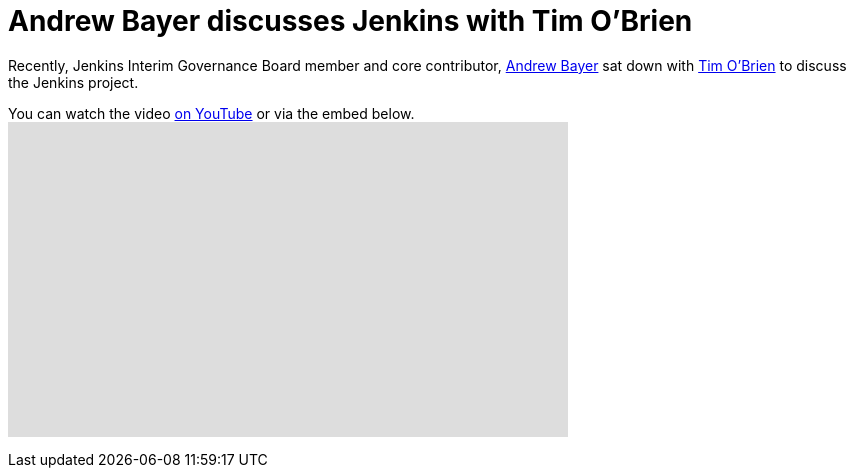 = Andrew Bayer discusses Jenkins with Tim O'Brien
:page-tags: general , interview ,javaone
:page-author: rtyler

Recently, Jenkins Interim Governance Board member and core contributor, https://twitter.com/abayer[Andrew Bayer] sat down with https://twitter.com/tobrian[Tim O'Brien] to discuss the Jenkins project.

You can watch the video https://www.youtube.com/watch?v=0p815FUCK_g[on YouTube] or via the embed below.+++<iframe width="560" height="315" src="https://www.youtube.com/embed/0p815FUCK_g" frameborder="0" allowfullscreen="">++++++</iframe>+++
